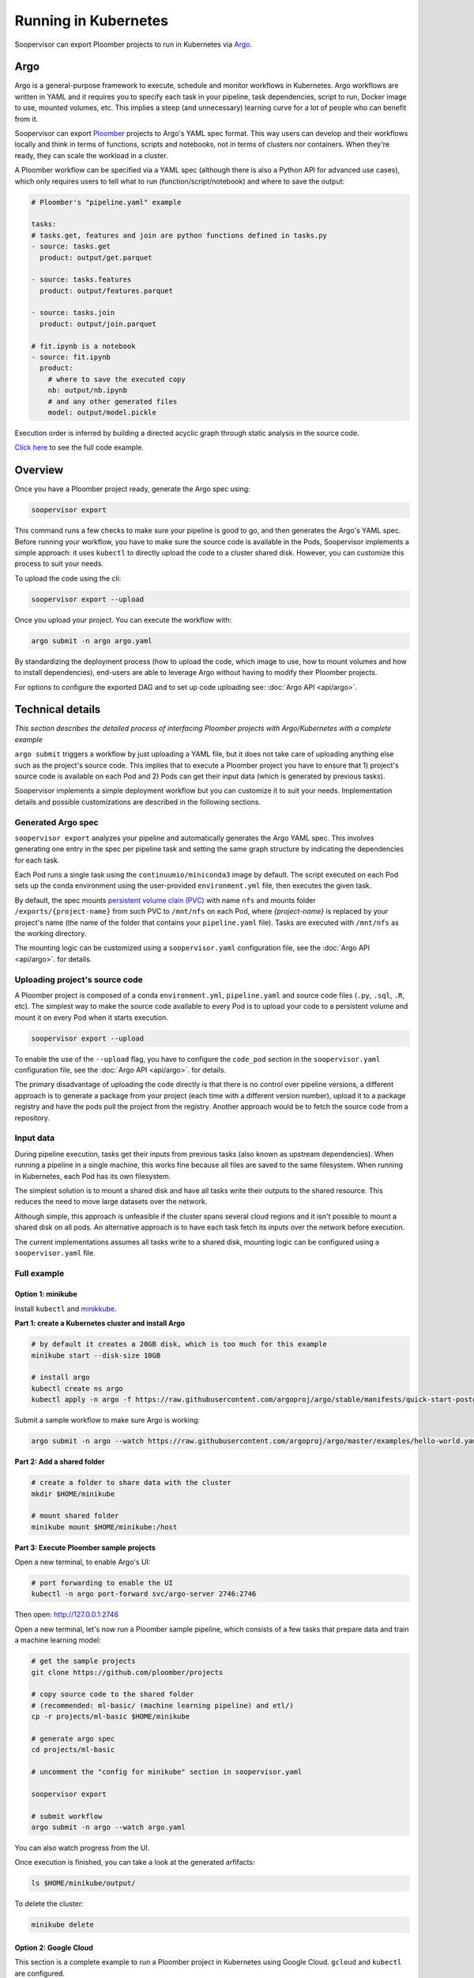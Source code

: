 Running in Kubernetes
=====================

Soopervisor can export Ploomber projects to run in Kubernetes via
`Argo <https://argoproj.github.io/argo/>`_.

Argo
----

Argo is a general-purpose framework to execute, schedule and monitor workflows
in Kubernetes. Argo workflows are written in YAML and it requires you to
specify each task in your pipeline, task dependencies, script to run, Docker image to use,
mounted volumes, etc. This implies a steep (and unnecessary) learning curve
for a lot of people who can benefit from it.

Soopervisor can export `Ploomber <https://github.com/ploomber/ploomber>`_
projects to Argo's YAML spec format. This way users can develop and their
workflows locally and think in terms of functions, scripts and notebooks, not
in terms of clusters nor containers. When they're ready, they can scale the
workload in a cluster.

A Ploomber workflow can be specified via a YAML spec (although there is also a Python
API for advanced use cases), which only requires users to tell what to run
(function/script/notebook) and where to save the output:

.. code-block:: yaml

    # Ploomber's "pipeline.yaml" example

    tasks:
    # tasks.get, features and join are python functions defined in tasks.py
    - source: tasks.get
      product: output/get.parquet

    - source: tasks.features
      product: output/features.parquet

    - source: tasks.join
      product: output/join.parquet

    # fit.ipynb is a notebook
    - source: fit.ipynb
      product:
        # where to save the executed copy
        nb: output/nb.ipynb
        # and any other generated files
        model: output/model.pickle


Execution order is inferred by building a directed acyclic graph through static
analysis in the source code.

`Click here <https://github.com/ploomber/projects/tree/master/ml-basic>`_ to
see the full code example.

Overview
--------

Once you have a Ploomber project ready, generate the Argo spec using:

.. code-block:: sh

    soopervisor export


This command runs a few checks to make sure your pipeline is good to go,
and then generates the Argo's YAML spec. Before running your workflow, you
have to make sure the source code is available in the Pods, Soopervisor
implements a simple approach: it uses ``kubectl`` to directly upload the code
to a cluster shared disk. However, you can customize this process to suit your
needs.

To upload the code using the cli:

.. code-block::

    soopervisor export --upload


Once you upload your project. You can execute the workflow with:


.. code-block:: sh

    argo submit -n argo argo.yaml


By standardizing the deployment process (how to upload the code, which image
to use, how to mount volumes and how to install dependencies), end-users are
able to leverage Argo without having to modify their Ploomber projects.

For options to configure the exported DAG and to set up code uploading see:
:doc:`Argo API <api/argo>`.

Technical details
-----------------

*This section describes the detailed process of interfacing Ploomber projects
with Argo/Kubernetes with a complete example*

``argo submit`` triggers a workflow by just uploading a YAML file, but it does
not take care of uploading anything else such as the project's source code.
This implies that to execute a  Ploomber project you have to ensure that
1) project's source code is available on each Pod and 2) Pods can get their
input data (which is generated by previous tasks).

Soopervisor implements a simple deployment workflow but you can customize it
to suit your needs. Implementation details and possible customizations are
described in the following sections.

Generated Argo spec
*******************

``soopervisor export`` analyzes your pipeline and automatically generates the
Argo YAML spec. This involves generating one entry in the spec per pipeline
task and setting the same graph structure by indicating the dependencies for
each task.

Each Pod runs a single task using the ``continuumio/miniconda3`` image by
default. The script executed on each Pod sets up the conda environment using the
user-provided ``environment.yml`` file, then executes the given task.


By default, the spec mounts `persistent volume clain (PVC) <https://kubernetes.io/docs/concepts/storage/persistent-volumes/>`_
with name ``nfs`` and mounts folder ``/exports/{project-name}`` from such PVC to
``/mnt/nfs`` on each Pod, where `{project-name}` is replaced by your
project's name (the name of the folder that contains your ``pipeline.yaml``
file). Tasks are executed with ``/mnt/nfs`` as the working directory.

The mounting logic can be customized using a ``soopervisor.yaml`` configuration
file, see the :doc:`Argo API <api/argo>`. for details.


Uploading project's source code
*******************************

A Ploomber project is composed of a conda ``environment.yml``,
``pipeline.yaml`` and source code files (``.py``, ``.sql``, ``.R``, etc). The
simplest way to make the source code available to every Pod is to upload your
code to a persistent volume and mount it on every Pod when it starts execution.

.. code-block::

    soopervisor export --upload


To enable the use of the ``--upload`` flag, you have to configure the
``code_pod`` section in the ``soopervisor.yaml`` configuration file, see the
:doc:`Argo API <api/argo>`. for details.

The primary disadvantage of uploading the code directly is that there is no
control over pipeline versions, a different approach is to generate a package
from your project (each time with a different version number), upload it to a
package registry and have the pods pull the project from the registry. Another
approach would be to fetch the source code from a repository.

Input data
**********

During pipeline execution, tasks get their inputs from previous tasks (also
known as upstream dependencies). When running a pipeline in a single machine,
this works fine because all files are saved to the same filesystem. When
running in Kubernetes, each Pod has its own filesystem.

The simplest solution is to mount a shared disk and have all tasks write their
outputs to the shared resource. This reduces the need to move large datasets
over the network.

Although simple, this approach is unfeasible if the cluster
spans several cloud regions and it isn't possible to mount a shared disk on all
pods. An alternative approach is to have each task fetch its inputs over the
network before execution.

The current implementations assumes all tasks write to a shared disk,
mounting logic can be configured using a ``soopervisor.yaml`` file.


Full example
************

Option 1: minikube
++++++++++++++++++

Install ``kubectl`` and `minikkube <https://minikube.sigs.k8s.io/docs/start/>`_.

**Part 1: create a Kubernetes cluster and install Argo**

.. code-block:: sh

    # by default it creates a 20GB disk, which is too much for this example
    minikube start --disk-size 10GB

    # install argo
    kubectl create ns argo
    kubectl apply -n argo -f https://raw.githubusercontent.com/argoproj/argo/stable/manifests/quick-start-postgres.yaml


Submit a sample workflow to make sure Argo is working:

.. code-block:: sh

    argo submit -n argo --watch https://raw.githubusercontent.com/argoproj/argo/master/examples/hello-world.yaml


**Part 2: Add a shared folder**

.. code-block:: sh

    # create a folder to share data with the cluster
    mkdir $HOME/minikube

    # mount shared folder
    minikube mount $HOME/minikube:/host


**Part 3: Execute Ploomber sample projects**

Open a new terminal, to enable Argo's UI:

.. code-block:: sh

    # port forwarding to enable the UI
    kubectl -n argo port-forward svc/argo-server 2746:2746


Then open: http://127.0.0.1:2746


Open a new terminal, let's now run a Ploomber sample pipeline, which consists
of a few tasks that prepare data and train a machine learning model:

.. code-block:: sh

    # get the sample projects
    git clone https://github.com/ploomber/projects

    # copy source code to the shared folder
    # (recommended: ml-basic/ (machine learning pipeline) and etl/)
    cp -r projects/ml-basic $HOME/minikube

    # generate argo spec
    cd projects/ml-basic

    # uncomment the "config for minikube" section in soopervisor.yaml

    soopervisor export

    # submit workflow
    argo submit -n argo --watch argo.yaml


You can also watch progress from the UI.


Once execution is finished, you can take a look at the generated arfifacts:

.. code-block:: sh

    ls $HOME/minikube/output/


To delete the cluster:

.. code-block:: sh

    minikube delete


Option 2: Google Cloud
++++++++++++++++++++++

This section is a complete example to run a Ploomber project in Kubernetes
using Google Cloud. ``gcloud`` and ``kubectl`` are configured.

**Part 1: create a Kubernetes cluster and install Argo**

.. code-block:: sh

    # create cluster
    gcloud container clusters create my-cluster --num-nodes=1 --zone us-east1-b

    # install argo
    kubectl create ns argo
    kubectl apply -n argo -f https://raw.githubusercontent.com/argoproj/argo/stable/manifests/quick-start-postgres.yaml


Submit a sample workflow to make sure Argo is working:

.. code-block:: sh

    argo submit -n argo --watch https://raw.githubusercontent.com/argoproj/argo/master/examples/hello-world.yaml

**Part 2: Add a shared disk (NFS)**

.. code-block:: sh

    # create disk. make sure the zone matches your cluster
    gcloud compute disks create --size=10GB --zone=us-east1-b gce-nfs-disk

    # configure the nfs server
    curl -O https://raw.githubusercontent.com/ploomber/soopervisor/master/doc/assets/01-nfs-server.yaml
    kubectl apply -f 01-nfs-server.yaml

    # create service
    curl -O https://raw.githubusercontent.com/ploomber/soopervisor/master/doc/assets/02-nfs-service.yaml
    kubectl apply -f 02-nfs-service.yaml

    # check service
    kubectl get svc nfs-server

    # create persistent volume claim
    curl -O https://raw.githubusercontent.com/ploomber/soopervisor/master/doc/assets/03-nfs-pv-pvc.yaml
    kubectl apply -f 03-nfs-pv-pvc.yaml

    # run sample workflow (uses nfs and creates an empty file on it)
    curl -O https://raw.githubusercontent.com/ploomber/soopervisor/master/doc/assets/dag.yaml
    argo submit -n argo --watch dag.yaml

Container see the contents of the shared drive ``/export/`` directory at
``/mnt/nfs``.

Check the output of ``dag.yaml``:

.. code-block:: sh

    # get nfs-server pod name
    kubectl get pod

    # replace with the name of the pod
    kubectl exec --stdin --tty {nfs-server-pod-name} -- /bin/bash

Once inside the Pod, run:

.. code-block:: sh

    ls /exports/

You should see files A, B, C, D. Generate by ``dag.yaml``.


**Part 3: Execute Ploomber sample projects**

Enable Argo's UI:

.. code-block:: sh

    # port forwarding to enable the UI
    kubectl -n argo port-forward svc/argo-server 2746:2746


Then open: http://127.0.0.1:2746


Run a Ploomber sample pipeline, which consists of a few tasks that prepare
data and train a machine learning model:

.. code-block:: sh

    # get the sample projects
    git clone https://github.com/ploomber/projects

    # get nfs pod name
    kubectl get pods -l role=nfs-server

    # upload source code to the nfs server
    # (recommended: ml-basic/ (machine learning pipeline) and etl/)
    kubectl cp projects/ml-basic {nfs-server-pod-name}:/exports/ml-basic

    # generate argo spec
    soopervisor export

    # submit workflow
    argo submit -n argo --watch argo.yaml


Alternatively, you can use the ``--upload`` flag

Save the following ``soopervisor.yaml`` file:

.. code-block:: yaml

  code_pod:
    args: -l role=nfs-server
    path: /exports/{{project_name}}


To execute the workflow:

.. code-block:: sh

    # generate argo spec and upload source code
    soopervisor export --upload

    # submit workflow
    argo submit -n argo


You can keep track of execution by opening the GUI.

Once execution is finished, you can take a look at the generated arfifacts:

.. code-block:: sh

    # get pod names
    kubectl get pod

    # ssh to nfs pod, replace {pod-name} with your nfs pod name
    kubectl exec --stdin --tty {pod-name} -- /bin/bash

    # output folder
    cd /exports/ml-basic/output/


**Make sure you delete your cluster after running this example.**

Other examples to try
*********************

You can execute other examples from the same repository in the same way:

1. ``ml-intermediate`` - A bit more sophisticated ML example, showing how to
execute integration tests upon task execution and parametrize your pipeline
(i.e. run locally with a sample to iterate faster, but with the full dataset in
Kubernetes).

2. ``ml-advanced`` - Shows how to write a machine learning pipeline using the
Python API (instead of a ``pipeline.yaml``) file, shows how to create an array
of experiments to try several models.

3. ``etl`` - Pipeline with a SQL tasks demonstrating how to extract data from a
database and then process it with Python and R


A note on mounted volumes
*************************

Soopervisor offers a way to configure mounted volumes through an optional
``soopervisor.yaml`` file, here we explain the default behavior.

Our cluster has a shared disk that exposes its ``/exports/`` directory. By
default, soopervisor expects a volume claim with name ``nfs`` and mounts the
folder ``/exports/{project-name}`` from the shared disk to ``/mnt/nfs`` in the
Pods, where ``{project-name}`` is the name of the directory that contains your
project. At runtime, the Pod's working directory is set to ``/mnt/nfs``.




